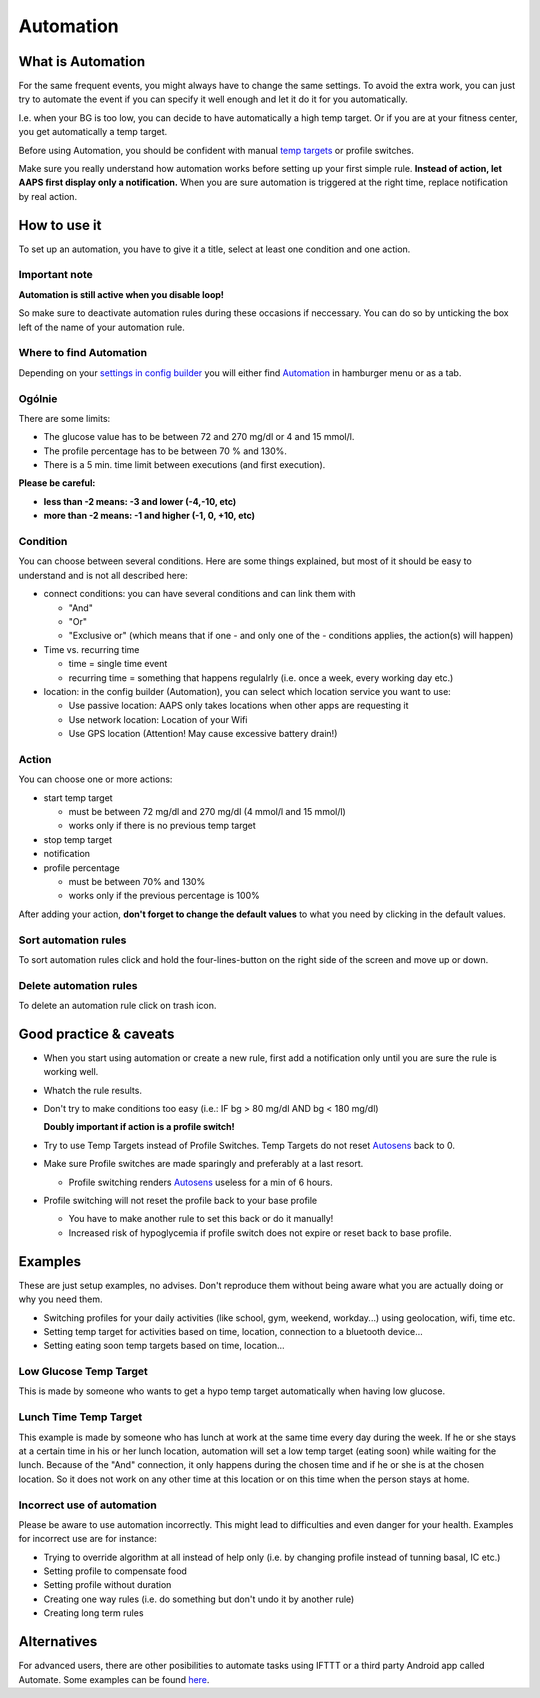 Automation
**************************************************

What is Automation
==============================================================================
For the same frequent events, you might always have to change the same settings. To avoid the extra work, you can just try to automate the event if you can specify it well enough and let it do it for you automatically. 

I.e. when your BG is too low, you can decide to have automatically a high temp target. Or if you are at your fitness center, you get automatically a temp target. 

Before using Automation, you should be confident with manual `temp targets <./temptarget.html>`_ or profile switches. 

Make sure you really understand how automation works before setting up your first simple rule. **Instead of action, let AAPS first display only a notification.** When you are sure automation is triggered at the right time, replace notification by real action.

.. image:: ../images/Automation_ConditionAction_RC3.png
  :alt: Automation condition + action

How to use it
==============================================================================
To set up an automation, you have to give it a title, select at least one condition and one action. 

Important note
--------------------------------------------------
**Automation is still active when you disable loop!**

So make sure to deactivate automation rules during these occasions if neccessary. You can do so by unticking the box left of the name of your automation rule.

.. image:: ../images/Automation_ActivateDeactivate.png
  :alt: Activate and deactivaten automation rule

Where to find Automation
--------------------------------------------------
Depending on your `settings in config builder <../Configuration/Config-Builder.html#tab-or-hamburger-menu>`_ you will either find `Automation <../Configuration/Config-Builder.html#automation>`_ in hamburger menu or as a tab.

Ogólnie
--------------------------------------------------
There are some limits:

* The glucose value has to be between 72 and 270 mg/dl or 4 and 15 mmol/l.
* The profile percentage has to be between 70 % and 130%.
* There is a 5 min. time limit between executions (and first execution).

**Please be careful:**

* **less than -2 means: -3 and lower (-4,-10, etc)**
* **more than -2 means: -1 and higher (-1, 0, +10, etc)**


Condition
--------------------------------------------------
You can choose between several conditions. Here are some things explained, but most of it should be easy to understand and is not all described here:

* connect conditions: you can have several conditions and can link them with 

  * "And"
  * "Or"
  * "Exclusive or" (which means that if one - and only one of the - conditions applies, the action(s) will happen)
   
* Time vs. recurring time

  * time =  single time event
  * recurring time = something that happens regulalrly (i.e. once a week, every working day etc.)
   
* location: in the config builder (Automation), you can select which location service you want to use:

  * Use passive location: AAPS only takes locations when other apps are requesting it
  * Use network location: Location of your Wifi
  * Use GPS location (Attention! May cause excessive battery drain!)
  
Action
--------------------------------------------------
You can choose one or more actions: 

* start temp target 

  * must be between 72 mg/dl and 270 mg/dl (4 mmol/l and 15 mmol/l)
  * works only if there is no previous temp target
   
* stop temp target
* notification
* profile percentage

  * must be between 70% and 130% 
  * works only if the previous percentage is 100%

After adding your action, **don't forget to change the default values** to what you need by clicking in the default values.
 
.. image:: ../images/Automation_Default_V2_5.png
  :alt: Automation default vs. set values

Sort automation rules
---------------------
To sort automation rules click and hold the four-lines-button on the right side of the screen and move up or down.

.. image:: ../images/Automation_Sort.png
  :alt: Sort automation rules
  
Delete automation rules
-----------------------
To delete an automation rule click on trash icon.

.. image:: ../images/Automation_Delete.png
  :alt: Delete automation rule

Good practice & caveats
==============================================================================
* When you start using automation or create a new rule, first add a notification only until you are sure the rule is working well.
* Whatch the rule results.
* Don't try to make conditions too easy (i.e.: IF bg > 80 mg/dl AND bg < 180 mg/dl)

  **Doubly important if action is a profile switch!**
 
* Try to use Temp Targets instead of Profile Switches. Temp Targets do not reset `Autosens <../Usage/Open-APS-features.html#autosens>`_ back to 0.
* Make sure Profile switches are made sparingly and preferably at a last resort.

  * Profile switching renders `Autosens <../Usage/Open-APS-features.html#autosens>`_ useless for a min of 6 hours.

* Profile switching will not reset the profile back to your base profile

  * You have to make another rule to set this back or do it manually!
  * Increased risk of hypoglycemia if profile switch does not expire or reset back to base profile.

Examples
==============================================================================
These are just setup examples, no advises. Don't reproduce them without being aware what you are actually doing or why you need them.

* Switching profiles for your daily activities (like school, gym, weekend, workday...) using geolocation, wifi, time etc.
* Setting temp target for activities based on time, location, connection to a bluetooth device...
* Setting eating soon temp targets based on time, location...

Low Glucose Temp Target
--------------------------------------------------
.. image:: ../images/Automation2.png
  :alt: Automation2

This is made by someone who wants to get a hypo temp target automatically when having low glucose.

Lunch Time Temp Target
--------------------------------------------------
.. image:: ../images/Automation3.png
  :alt: Automation3
  
This example is made by someone who has lunch at work at the same time every day during the week. If he or she stays at a certain time in his or her lunch location, automation will set a low temp target (eating soon) while waiting for the lunch. Because of the "And" connection, it only happens during the chosen time and if he or she is at the chosen location. So it does not work on any other time at this location or on this time when the person stays at home. 

Incorrect use of automation
--------------------------------------------------
Please be aware to use automation incorrectly. This might lead to difficulties and even danger for your health. Examples for incorrect use are for instance:

* Trying to override algorithm at all instead of help only (i.e. by changing profile instead of tunning basal, IC etc.)
* Setting profile to compensate food
* Setting profile without duration
* Creating one way rules (i.e. do something but don't undo it by another rule)
* Creating long term rules

Alternatives
==============================================================================

For advanced users, there are other posibilities to automate tasks using IFTTT or a third party Android app called Automate. Some examples can be found `here <./automationwithapp.html>`_.
